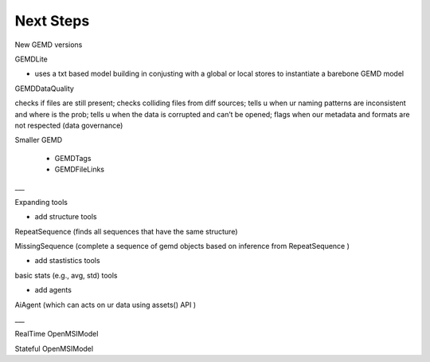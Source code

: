 =============
Next Steps
=============



New GEMD versions

GEMDLite

* uses a txt based model building in conjusting with a global or local stores to instantiate a barebone GEMD model

GEMDDataQuality

checks if files are still present; checks colliding files from diff sources; tells u when ur naming patterns are inconsistent and where is the prob; tells u when the data is corrupted and can’t be opened; flags when our metadata and formats are not respected (data governance)    

Smaller GEMD

 -  GEMDTags

 - GEMDFileLinks

___

Expanding tools

- add structure tools

RepeatSequence (finds all sequences that have the same structure)

MissingSequence (complete a sequence of gemd objects based on inference from RepeatSequence )

- add stastistics tools

basic stats (e.g., avg, std) tools 

- add agents

AiAgent (which can acts on ur data using assets() API )

___

RealTime OpenMSIModel

Stateful OpenMSIModel
